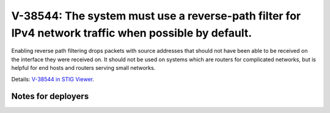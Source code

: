 V-38544: The system must use a reverse-path filter for IPv4 network traffic when possible by default.
-----------------------------------------------------------------------------------------------------

Enabling reverse path filtering drops packets with source addresses that
should not have been able to be received on the interface they were received
on. It should not be used on systems which are routers for complicated
networks, but is helpful for end hosts and routers serving small networks.

Details: `V-38544 in STIG Viewer`_.

.. _V-38544 in STIG Viewer: https://www.stigviewer.com/stig/red_hat_enterprise_linux_6/2015-05-26/finding/V-38544

Notes for deployers
~~~~~~~~~~~~~~~~~~~

